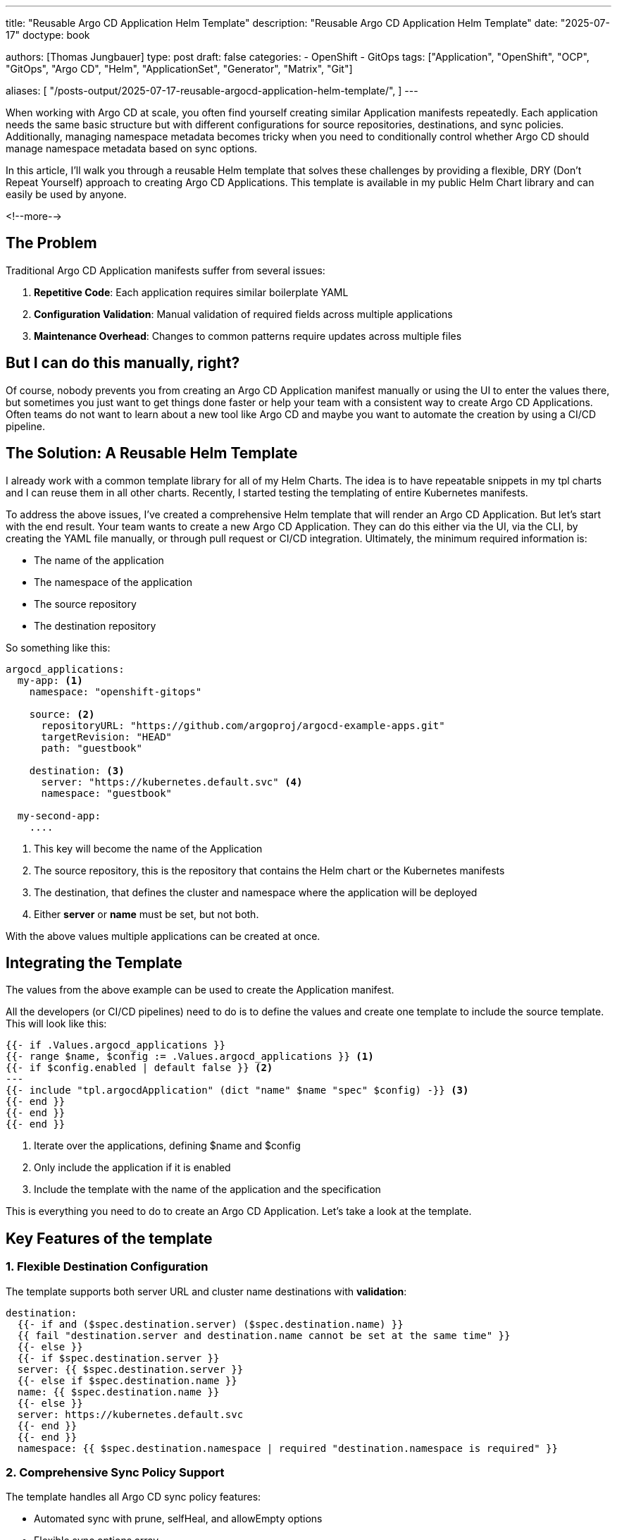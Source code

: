 --- 
title: "Reusable Argo CD Application Helm Template"
description: "Reusable Argo CD Application Helm Template"
date: "2025-07-17"
doctype: book

authors: [Thomas Jungbauer]
type: post
draft: false
categories:
   - OpenShift
   - GitOps
tags: ["Application", "OpenShift", "OCP", "GitOps", "Argo CD", "Helm", "ApplicationSet", "Generator", "Matrix", "Git"] 

aliases: [ 
	 "/posts-output/2025-07-17-reusable-argocd-application-helm-template/",
] 
---

:imagesdir: /gitopscollection/images/
:icons: font
:toc:

When working with Argo CD at scale, you often find yourself creating similar Application manifests repeatedly. Each application needs the same basic structure but with different configurations for source repositories, destinations, and sync policies. Additionally, managing namespace metadata becomes tricky when you need to conditionally control whether Argo CD should manage namespace metadata based on sync options.

In this article, I'll walk you through a reusable Helm template that solves these challenges by providing a flexible, DRY (Don't Repeat Yourself) approach to creating Argo CD Applications. This template is available in my public Helm Chart library and can easily be used by anyone.
 
<!--more--> 

== The Problem

Traditional Argo CD Application manifests suffer from several issues:

. **Repetitive Code**: Each application requires similar boilerplate YAML
. **Configuration Validation**: Manual validation of required fields across multiple applications
. **Maintenance Overhead**: Changes to common patterns require updates across multiple files

== But I can do this manually, right?
Of course, nobody prevents you from creating an Argo CD Application manifest manually or using the UI to enter the values there, but sometimes you just want to get things done faster or help your team with a consistent way to create Argo CD Applications. Often teams do not want to learn about a new tool like Argo CD and maybe you want to automate the creation by using a CI/CD pipeline.

== The Solution: A Reusable Helm Template

I already work with a common template library for all of my Helm Charts. The idea is to have repeatable snippets in my tpl charts and I can reuse them in all other charts. Recently, I started testing the templating of entire Kubernetes manifests. 

To address the above issues, I've created a comprehensive Helm template that will render an Argo CD Application. But let's start with the end result. 
Your team wants to create a new Argo CD Application. They can do this either via the UI, via the CLI, by creating the YAML file manually, or through pull request or CI/CD integration. Ultimately, the minimum required information is:

* The name of the application
* The namespace of the application
* The source repository
* The destination repository

So something like this:

[source,yaml]
----
argocd_applications:
  my-app: <1>
    namespace: "openshift-gitops" 
    
    source: <2>
      repositoryURL: "https://github.com/argoproj/argocd-example-apps.git"
      targetRevision: "HEAD"
      path: "guestbook"

    destination: <3>
      server: "https://kubernetes.default.svc" <4>
      namespace: "guestbook"
    
  my-second-app:
    ....
----
<1> This key will become the name of the Application
<2> The source repository, this is the repository that contains the Helm chart or the Kubernetes manifests
<3> The destination, that defines the cluster and namespace where the application will be deployed
<4> Either *server* or *name* must be set, but not both.

With the above values multiple applications can be created at once.

== Integrating the Template

The values from the above example can be used to create the Application manifest.

All the developers (or CI/CD pipelines) need to do is to define the values and create one template to include the source template.
This will look like this:

[source,yaml]
----
{{- if .Values.argocd_applications }}
{{- range $name, $config := .Values.argocd_applications }} <1>
{{- if $config.enabled | default false }} <2>
---
{{- include "tpl.argocdApplication" (dict "name" $name "spec" $config) -}} <3>
{{- end }}
{{- end }}
{{- end }}
----
<1> Iterate over the applications, defining $name and $config
<2> Only include the application if it is enabled
<3> Include the template with the name of the application and the specification


This is everything you need to do to create an Argo CD Application. Let's take a look at the template.

== Key Features of the template

=== 1. Flexible Destination Configuration

The template supports both server URL and cluster name destinations with **validation**:

[source,yaml]
----
destination:
  {{- if and ($spec.destination.server) ($spec.destination.name) }}
  {{ fail "destination.server and destination.name cannot be set at the same time" }}
  {{- else }}
  {{- if $spec.destination.server }}
  server: {{ $spec.destination.server }}
  {{- else if $spec.destination.name }}
  name: {{ $spec.destination.name }}
  {{- else }}
  server: https://kubernetes.default.svc
  {{- end }}
  {{- end }}
  namespace: {{ $spec.destination.namespace | required "destination.namespace is required" }}
----

=== 2. Comprehensive Sync Policy Support

The template handles all Argo CD sync policy features:

* Automated sync with prune, selfHeal, and allowEmpty options
* Flexible sync options array
* Retry configuration with backoff strategies
* Conditional managed namespace metadata

=== 3. Conditional Namespace Management

The intelligent handling of `managedNamespaceMetadata`. The template only includes this section when it **CreateNamespace=** option is set to true:

[source,yaml]
----
{{- if and $spec.syncPolicy.syncOptions (not (has "CreateNamespace=false" $spec.syncPolicy.syncOptions)) }}
{{- if $spec.syncPolicy.managedNamespaceMetadata }}
managedNamespaceMetadata:
  {{- with $spec.syncPolicy.managedNamespaceMetadata.labels }}
  labels:
    {{- toYaml . | nindent 8 }}
  {{- end }}
  {{- with $spec.syncPolicy.managedNamespaceMetadata.annotations }}
  annotations:
    {{- toYaml . | nindent 8 }}
  {{- end }}
{{- end }}
{{- end }}
----

=== 4. Other Features

I created the template to be as flexible as possible. However, I did not include everything in this template, only the most important features (from my point of view). Currently, the following is possible:

* Create a template for an Argo CD Application using Git
* Create a template for an Argo CD Application using Helm defining all possible Helm parameters, like additional values files or other options. 
* Using a *single* source
* Set required annotations and labels

=== 5. Not possible (currently)

Along with the supported features, there are some features that are currently not possible:

* Defining multiple sources
* Configure Kustomize settings

However, if you feel this needs to be added, please let me know and create an issue. I can then try to add it.


== Why This Approach Works

=== 1. DRY Principle
Instead of repeating the same YAML structure across multiple applications, you define it once and reuse it everywhere.

=== 2. Intelligent Defaults
The template provides sensible defaults (like `openshift-gitops` namespace) while allowing customization when needed.

=== 3. Validation
Built-in validation ensures required fields are present and conflicting configurations are caught early.

=== 4. Conditional Logic
The template handles complex scenarios like namespace management automatically, reducing the chance of misconfigurations.

=== Real-World Benefits

In practice, this template has several advantages:

1. **Consistency**: All applications follow the same pattern
2. **Maintainability**: Changes to common patterns are made in one place
3. **Safety**: Validation prevents common misconfigurations
4. **Flexibility**: Supports the full range of Argo CD features
5. **Development Guidelines**: Ensure all developers are using the same process

== Real-World Examples

=== 1. Define a UI Branding

I would like to define a top banner in the OpenShift Console. 
Everything is defined in the `clusters/management-cluster/branding` folder in my git repository.

All I need to do is to define the following values:

[source,yaml]
----
argocd_applications:
  my-branding:

    enabled: true
    namespace: "openshift-gitops" 
    
    source:
      repositoryURL: "https://github.com/tjungbauer/openshift-clusterconfig-gitops"
      targetRevision: "main"
      path: "clusters/management-cluster/branding"

    destination:
      name: in-cluster
      namespace: "default"
----

=== 2. Define a UI Branding with custom Helm value

Like above I would like to define a top banner in the OpenShift Console. This time I want to use a custom Helm value to define the background color of the banner.

[source,yaml]
----
argocd_applications:
  my-branding-custom-helm:

    enabled: true
    namespace: "openshift-gitops" 
    
    source:
      repositoryURL: "https://github.com/tjungbauer/openshift-clusterconfig-gitops"
      targetRevision: "main"
      path: "clusters/management-cluster/branding"

      helm:
        parameters:
          - name: generic-cluster-config.console.console_banners.topbanner.backgroundcolor
            value: '#FF9843'

    destination:
      name: in-cluster
      namespace: "default"
----

=== 3. Full-Blown Example

A full example with all features can be found in my Git repository at: https://github.com/tjungbauer/helm-charts/blob/main/charts/tpl/values_example_ArgoCD-Application.yaml[values_example_ArgoCD-Application.yaml^]


== What about Validation?

Above I mentioned that the template is able to validate the values.
This is true for the most important parts. 

For example, try to define the following values:

[source,yaml]
----
[...]
    destination:
      name: in-cluster
      server: "https://kubernetes.default.svc"
      namespace: "default"
----

**name** and **server** are not allowed to be set at the same time.

Helm (and Argo CD which is using Helm) will validate the values and fail with an error.

[source,yaml]
----
Error: destination.server and destination.name cannot be set at the same time
----


== Conclusion

This Argo CD Application template demonstrates how Helm's templating capabilities can solve real-world GitOps challenges. By combining conditional logic, validation, and sensible defaults, we create a tool that's both powerful and easy to use.

The conditional namespace management feature alone saves hours of debugging why Argo CD isn't behaving as expected with namespace metadata. When you combine this with the DRY benefits and built-in validation, you get a robust foundation for managing Argo CD applications at scale.

Whether you're managing a few applications or hundreds, this template pattern will help you maintain consistency, reduce errors, and improve your team's GitOps experience.
